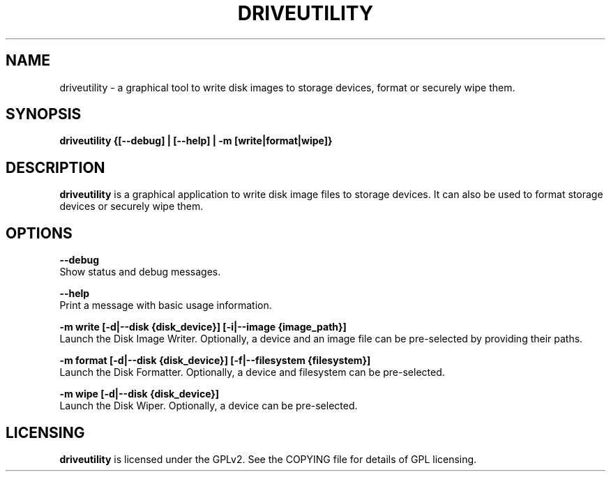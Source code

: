 .TH DRIVEUTILITY "1" "July 2025" "driveutility" "User Commands"

.SH NAME
driveutility \- a graphical tool to write disk images to storage devices, format or securely wipe them.

.SH SYNOPSIS
.B driveutility {[--debug] | [--help] | -m [write|format|wipe]}

.SH DESCRIPTION
.B driveutility
is a graphical application to write disk image files to storage devices. It can also be used to format storage devices or securely wipe them.

.SH OPTIONS
.B --debug
        Show status and debug messages.

.B --help
        Print a message with basic usage information.

.B -m write [-d|--disk {disk_device}] [-i|--image {image_path}]
        Launch the Disk Image Writer. Optionally, a device and an image file can be pre-selected by providing their paths.

.B -m format [-d|--disk {disk_device}] [-f|--filesystem {filesystem}]
        Launch the Disk Formatter. Optionally, a device and filesystem can be pre-selected.

.B -m wipe [-d|--disk {disk_device}]
        Launch the Disk Wiper. Optionally, a device can be pre-selected.

.SH LICENSING
.B driveutility
is licensed under the GPLv2. See the COPYING file for details of GPL licensing.